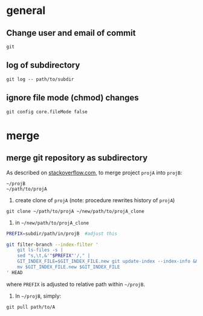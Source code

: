 
* general

** Change user and email of commit
#+BEGIN_SRC 
git
#+END_SRC

** log of subdirectory
: git log -- path/to/subdir

** ignore file mode (chmod) changes
: git config core.fileMode false


* merge


** merge git repository as subdirectory

As described on [[http://stackoverflow.com/a/21495718/692634][stackoverflow.com]], to merge project ~projA~ into ~projB~:

: ~/projB
: ~/path/to/projA

1) create clone of ~projA~ (note: procedure rewrites history of ~projA~)

: git clone ~/path/to/projA ~/new/path/to/projA_clone

2) in ~~/new/path/to/projA_clone~

#+BEGIN_SRC sh
PREFIX=subdir/path/in/projB  #adjust this

git filter-branch --index-filter '
    git ls-files -s |
    sed "s,\t,&'"$PREFIX"'/," |
    GIT_INDEX_FILE=$GIT_INDEX_FILE.new git update-index --index-info &&
    mv $GIT_INDEX_FILE.new $GIT_INDEX_FILE
' HEAD
#+END_SRC

where ~PREFIX~ is adjusted to relative path within ~~/projB~.

3) In ~~/projB~, simply: 

: git pull path/to/A
